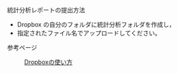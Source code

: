 統計分析レポートの提出方法

-  Dropbox の自分のフォルダに統計分析フォルダを作成し，
-  指定されたファイル名でアップロードしてください。

#+BEGIN_HTML
  <dl>
  <dt> 
#+END_HTML

参考ページ

#+BEGIN_HTML
  </dt>
  <dd> 
#+END_HTML

[[./Dropboxの使い方.org][Dropboxの使い方]]

#+BEGIN_HTML
  </dd>
  </dl>

#+END_HTML


